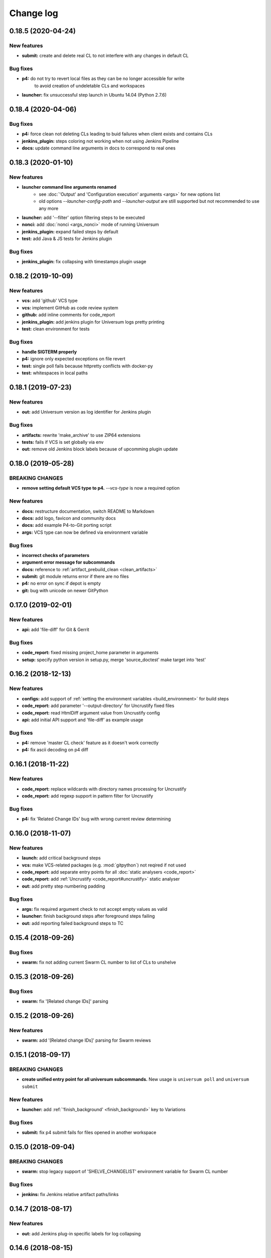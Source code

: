 Change log
==========

0.18.5 (2020-04-24)
-------------------

New features
~~~~~~~~~~~~

* **submit:** create and delete real CL to not interfere with any changes in default CL

Bug fixes
~~~~~~~~~

* **p4:** do not try to revert local files as they can be no longer accessible for write
   to avoid creation of undeletable CLs and workspaces
* **launcher:** fix unsuccessful  step launch in Ubuntu 14.04 (Python 2.7.6)


0.18.4 (2020-04-06)
-------------------

Bug fixes
~~~~~~~~~

* **p4:** force clean not deleting CLs leading to buid failures when client exists and contains CLs
* **jenkins_plugin:** steps coloring not working when not using Jenkins Pipeline
* **docs:** update command line arguments in docs to correspond to real ones


0.18.3 (2020-01-10)
-------------------

New features
~~~~~~~~~~~~

* **launcher command line arguments renamed**
   * see :doc:`'Output' and 'Configuration execution' arguments <args>` for new options list
   * old options `--launcher-config-path` and `--launcher-output` are still supported
     but not recommended to use any more
* **launcher:**  add '--filter' option filtering steps to be executed
* **nonci:** add :doc:`nonci <args_nonci>` mode of running Universum
* **jenkins_plugin:** expand failed steps by default
* **test:** add Java & JS tests for Jenkins plugin

Bug fixes
~~~~~~~~~

* **jenkins_plugin:** fix collapsing with timestamps plugin usage


0.18.2 (2019-10-09)
-------------------

New features
~~~~~~~~~~~~

* **vcs:** add 'github' VCS type
* **vcs:** implement GitHub as code review system
* **github:** add inline comments for code_report
* **jenkins_plugin:** add jenkins plugin for Universum logs pretty printing
* **test:** clean environment for tests

Bug fixes
~~~~~~~~~

* **handle SIGTERM properly**
* **p4:** ignore only expected exceptions on file revert
* **test:** single poll fails because httpretty conflicts with docker-py
* **test:** whitespaces in local paths


0.18.1 (2019-07-23)
-------------------

New features
~~~~~~~~~~~~

* **out:** add Universum version as log identifier for Jenkins plugin


Bug fixes
~~~~~~~~~

* **artifacts:** rewrite 'make_archive' to use ZIP64 extensions
* **tests:** fails if VCS is set globally via env
* **out:** remove old Jenkins block labels because of upcomming plugin update


0.18.0 (2019-05-28)
-------------------

BREAKING CHANGES
~~~~~~~~~~~~~~~~

* **remove setting default VCS type to p4.**
  `--vcs-type` is now a required option

New features
~~~~~~~~~~~~

* **docs:** restructure documentation, switch README to Markdown
* **docs:** add logo, favicon and community docs
* **docs:** add example P4-to-Git porting script
* **args:** VCS type can now be defined via environment variable

Bug fixes
~~~~~~~~~

* **incorrect checks of parameters**
* **argument error message for subcommands**
* **docs:** reference to :ref:`artifact_prebuild_clean <clean_artifacts>`
* **submit:** git module returns error if there are no files
* **p4:** no error on sync if depot is empty
* **git:** bug with unicode on newer GitPython


0.17.0 (2019-02-01)
-------------------

New features
~~~~~~~~~~~~

* **api:** add 'file-diff' for Git & Gerrit

Bug fixes
~~~~~~~~~

* **code_report:** fixed missing project_home parameter in arguments
* **setup:** specify python version in setup.py, merge 'source_doctest' make target into 'test'


0.16.2 (2018-12-13)
-------------------

New features
~~~~~~~~~~~~

* **configs:** add support of :ref:`setting the environment variables <build_environment>` for build steps
* **code_report:** add parameter '--output-directory' for Uncrustify fixed files
* **code_report:** read HtmlDiff argument value from Uncrustify config
* **api:** add initial API support and 'file-diff' as example usage

Bug fixes
~~~~~~~~~

* **p4:** remove 'master CL check' feature as it doesn't work correctly
* **p4:** fix ascii decoding on p4 diff


0.16.1 (2018-11-22)
-------------------

New features
~~~~~~~~~~~~

* **code_report:** replace wildcards with directory names processing for Uncrustify
* **code_report:** add regexp support in pattern filter for Uncrustify

Bug fixes
~~~~~~~~~

* **p4:** fix 'Related Change IDs' bug with wrong current review determining


0.16.0 (2018-11-07)
-------------------

New features
~~~~~~~~~~~~

* **launch:** add critical background steps
* **vcs:** make VCS-related packages (e.g. :mod:`gitpython`) not reqired if not used
* **code_report:** add separate entry points for all :doc:`static analysers <code_report>`
* **code_report:** add :ref:`Uncrustify <code_report#uncrustify>` static analyser
* **out:** add pretty step numbering padding

Bug fixes
~~~~~~~~~

* **args:** fix required argument check to not accept empty values as valid
* **launcher:** finish background steps after foreground steps failing
* **out:** add reporting failed background steps to TC


0.15.4 (2018-09-26)
-------------------

Bug fixes
~~~~~~~~~

* **swarm:** fix not adding current Swarm CL number to list of CLs to unshelve


0.15.3 (2018-09-26)
-------------------

Bug fixes
~~~~~~~~~

* **swarm:** fix '[Related change IDs]' parsing


0.15.2 (2018-09-26)
-------------------

New features
~~~~~~~~~~~~

* **swarm:** add '[Related change IDs]' parsing for Swarm reviews


0.15.1 (2018-09-17)
-------------------

BREAKING CHANGES
~~~~~~~~~~~~~~~~

* **create unified entry point for all universum subcommands.**
  New usage is ``universum poll`` and ``universum submit``

New features
~~~~~~~~~~~~

* **launcher:** add :ref:`'finish_background' <finish_background>` key to Variations

Bug fixes
~~~~~~~~~

* **submit:** fix p4 submit fails for files opened in another workspace


0.15.0 (2018-09-04)
-------------------

BREAKING CHANGES
~~~~~~~~~~~~~~~~

* **swarm:** stop legacy support of 'SHELVE_CHANGELIST' environment variable
  for Swarm CL number

Bug fixes
~~~~~~~~~

* **jenkins:** fix Jenkins relative artifact paths/links


0.14.7 (2018-08-17)
-------------------

New features
~~~~~~~~~~~~

* **out:** add Jenkins plug-in specific labels for log collapsing


0.14.6 (2018-08-15)
-------------------

New features
~~~~~~~~~~~~

* **review:** add '--build-only-latest' option for skipping
  review builds of not latest review revisions
* add hidden '--clean-build' option for repeated debugging


0.14.5 (2018-08-09)
-------------------

New features
~~~~~~~~~~~~

* **swarm:** rename environment variable for Swarm CL ('SWARM_CHANGELIST')
  old name is still supported though


0.14.4 (2018-08-03)
-------------------

Bug fixes
~~~~~~~~~

* **swarm:** fix Swarm review revision processing


0.14.3 (2018-08-01)
-------------------

Bug fixes
~~~~~~~~~

* **swarm:** fix latest Swarm review revision detection


0.14.2 (2018-07-30)
-------------------

Bug fixes
~~~~~~~~~

* **gerrit:** add exceptions on wrong Gerrit review parameters
* **swarm:** return voting for specified review version
* **swarm:** add review revision to comment text


0.14.1 (2018-07-23)
-------------------

New features
~~~~~~~~~~~~

* **report:** add '--report-no-vote' option for vote skipping

Bug fixes
~~~~~~~~~

* **configs:** remove outdated code style functions, fix get_project_root
* **code_report:** fix duplication of found issues message
* **launcher:** remove stderr from console output for launcher output type 'file'


0.14.0 (2018-06-25)
-------------------

New features
~~~~~~~~~~~~

* **code_report:** add svace analysis tool
* **main:** add finalizing execution even if interrupted by user
* **main:** add '--finalize-only' option for cleaning without execution
* **artifacts:** add recursive wildcards (**) to artifacts
* **utils:** add PyCharm case to environment detection
* **submit:** fix submitted P4 CL number in logs

Bug fixes
~~~~~~~~~

* **submit:** skip P4 submit if default CL has any files before reconciling
* **setup:** specify httpretty version to avoid SSL import errors


0.13.6 (2018-05-18)
-------------------

New features
~~~~~~~~~~~~

* **p4:** create environment variables for each mapping's sync CL

Bug fixes
~~~~~~~~~

* **docs:** fix change log


0.13.5 (2018-05-10)
-------------------

BREAKING CHANGES
~~~~~~~~~~~~~~~~

* **p4:** remove ``allwrite`` option in p4 client;
  please set '+w' modifier for files in VCS to be edited
* **configs:** :ref:`if_env_set <filtering>` variables should now be splat with ``&&`` only

New features
~~~~~~~~~~~~

* **report:** add support of :ref:`tagging <tc_tags>` TeamCity builds
* **swarm:** ``PASS`` and ``FAIL`` parameters are no longer mandatory
* **submit:** new files are now added to VCS by submitter with '+w' modifier
* **report:** add link to build log to successful reports
* **report:** move link to review to 'Reporting build started' block

Bug fixes
~~~~~~~~~

* **p4:** fix unhandled 'no file(s) to reconcile' P4Exception
* **out:** fix bug with decoding non-ascii strings
* **docs:** documentation fixed and updated; please pay special attention to
  :ref:`prebuild artifact cleaning <clean_artifacts>` `Variations` key


0.13.4 (2018-04-13)
-------------------

New features
~~~~~~~~~~~~

* **code_report:** add number of issues to build status
* **artifacts:** add link to artifact files to build log

Bug fixes
~~~~~~~~~

* **p4:** p4 client now is created with allwrite option
* **gerrit:** report all issues to review with a single request
* **code_report:** return error if pylint is not installed


0.13.3 (2018-03-22)
-------------------

New features
~~~~~~~~~~~~

* **configs:** add :ref:`negative 'if_env_set' values <filtering>`

Bug fixes
~~~~~~~~~

* **add return of exit codes to all main scripts**
* **report:** fix bug with multiple success reporting

0.13.2 (2018-03-07)
-------------------

New features
~~~~~~~~~~~~

* **artifacts:** add CONFIGS_DUMP.txt to build artifacts
* **code_report:** add support for pylint3 for ubuntu14, restore LogWriterCodeReport
* **report:** update build result reporting, add skipped steps
* **report:** add option to only report failed steps

Bug fixes
~~~~~~~~~

* **report:** remove duplicating comment
* **out:** fix skipped steps reporting
* **configs:** fix critical step handling while merging one-element Variations


0.13.1 (2018-02-16)
-------------------

Bug fixes
~~~~~~~~~

* **poll:** fix wrong order of polled changes


0.13.0 (2018-02-14)
-------------------

New features
~~~~~~~~~~~~

* **report:** add driver for processing Jenkins builds
* **launcher:** add critical steps for groups
* **setup:** add entry points for all high level scripts

Bug fixes
~~~~~~~~~

* **files:** fix cleaning sources function in finalize for Git
* **tests:** add stderr and exception/traceback detection
* **tests:** remove pylint error ignoring
* **code_report:** add exit codes for `code_report`


0.12.5 (2018-02-06)
-------------------

Bug fixes
~~~~~~~~~

* **gerrit:** update 'Verified' to work with non-default labels
* **artifacts:** fix exception message when encountering existing artifacts
* **docs:** doc files removed from `master` branch


0.12.4 (2018-01-31)
-------------------

New features
~~~~~~~~~~~~

* **code_report:** implement static analysis support


0.12.3 (2018-01-19)
-------------------

New features
~~~~~~~~~~~~

* **code_report:** add `code_report` stub for further static analysis support
* **tests:** make errors in finalize affect exit code

Bug fixes
~~~~~~~~~

* **docs:** update TeamCity-related documentation
* **tests:** fix docker images makefiles


0.12.2 (2017-12-27)
-------------------

New features
~~~~~~~~~~~~

* **artifacts:** change to shell-style wildcards instead of old limited ones
* **submit:** reconcile files and directories from list
* **submit:** reconcile using wildcards
* **report:** update list of all performed steps, add successful
* **docs:** new :doc:`Variations keys <configuring>` described

Bug fixes
~~~~~~~~~

* **report:** fix reporter message for build started
* **p4:** exit committed CL precommit check wihout failing
* **tests:** remove docker container caching where not necessary
* **tests:** fix import thirdparty detection


0.12.1 (2017-12-11)
-------------------

New features
~~~~~~~~~~~~

* **artifacts:** clean artifacts before build
* **git:** add user and email to Git module parameters

Bug fixes
~~~~~~~~~

* **vcs:** roll back of import fixes from release 0.10.2 causing Swarm builds of submitted CLs to fail
* **tests:** set user and email in testing Git repo


0.12.0 (2017-11-29)
-------------------

BREAKING CHANGES
~~~~~~~~~~~~~~~~

* **swarm:** the ``--swarm`` flag is replaced with ``--report-to-review``.
  All pre-commit check configuration must be updated to reflect this change

Bug fixes
~~~~~~~~~

* **submit:** fix incorrectly back-ported fix from the new architecture,
  which prevented submit to git from working
* **gerrit:** fix bug with accessing url path by incorrect index and with including username
  into url in build log on pre-commit check
* **gerrit:** fix bug with adding apostrophe character (') to the ssh command line
  and failing to submit build start report to gerrit review


0.11.2 (2017-11-24)
-------------------

New features
~~~~~~~~~~~~

* **launcher:** add support for critical steps - now steps can be marked with
  :ref:`"critical" attribute <critical_step>` to fail entire build in case of step failure.
  By default the build continues even if some steps have failed

Bug fixes
~~~~~~~~~

* **submit:** fix setup script to actually install submitter module
  and to create console script called "universum_submit"
* **submit:** add support for executing commit message hooks by using external git utility
  instead of gitpython module (required to submit to gerrit)

Known issues
~~~~~~~~~~~~

* **submit:** commit message hook is not downloaded from gerrit during cloning of the repository.
  As a workaround add installation of commit message hook to configs.py::

    configs += Variations([dict(name="Install commit message hook",
                                command=["scp", "-p", "-P", "29418",
                                         "<user>@<server>:hooks/commit-msg", ".git/hooks/"])])

* **submit:** by default, submit uses "temp" subfolder of the current folder as working directory.
  As a workaroung add the explicit setting of project root to configs.py::

    configs += Variations([dict(name="Submit",
                                command=["universum_submit",
                                         "-pr", get_project_root(),
                                         "--vcs-type", "gerrit",
                                         "--commit-message", "Publish artifacts",
                                         "--file-list", "out/module.bin"])])


0.11.1 (2017-11-22)
-------------------

New features
~~~~~~~~~~~~

* **review:** add link to review page on server to logs
* **docs:** add instructions for TeamCity integration
* **tests:** add gravity tests for cases found by coverage
* **tests:** extend `test_git_poll` test suite with special merging cases

Bug fixes
~~~~~~~~~

* **report:** remove special characters from report message
* **launcher:** fix paths processing


0.11.0 (2017-11-09)
-------------------

New features
~~~~~~~~~~~~

* **submit:** add submit functionality for Git & Gerrit
* **tests:** add coverage report
* **tests:** add test for checking referencing dependencies


0.10.7 (2017-11-07)
-------------------

Bug fixes
~~~~~~~~~

* **gerrit:** resolving issues fixed


0.10.6 (2017-11-06)
-------------------

New features
~~~~~~~~~~~~

* **tests:** add submitter initial tests

Bug fixes
~~~~~~~~~

* **files:** fix module construction order in main module and git `refspec` processing errors


0.10.5 (2017-11-03)
-------------------

New features
~~~~~~~~~~~~

* **files:** add repository state file
* **poll:** add poller for Git and initial tests


0.10.4 (2017-10-17)
-------------------

New features
~~~~~~~~~~~~

* **submit:** add an external script for submitting to repository

Bug fixes
~~~~~~~~~

* **p4:** remove reusing of existing p4 clients


0.10.3 (2017-10-17)
-------------------

Bug fixes
~~~~~~~~~

* **git:** typo fix


0.10.2 (2017-10-10)
-------------------

New features
~~~~~~~~~~~~

* **git:** add `git checkout`, `git cherry-pick` and `refspec` functionality
* **gerrit:** add Gerrit support
* **configs:** add quotes and warning if space is detected within parameter in `command` item

Bug fixes
~~~~~~~~~

* **tests:** make unused vcs module import non-obligatory


0.10.1 (2017-09-22)
-------------------

New features
~~~~~~~~~~~~

* **git:** add initial Git support; change ``--no-sync`` into switch of ``--vcs-type``


Bug fixes
~~~~~~~~~

* **p4:** fix 'Librarian checkout' exceptions


0.10.0 (2017-09-13)
-------------------

New features
~~~~~~~~~~~~

* **p4:** add ``--p4-force-clean`` instead of ``--p4-no-clean`` option:
  p4client is now not deleted by default


Bug fixes
~~~~~~~~~

* **Project 'Universe' renamed into 'Universum' to avoid name duplication**
* **reporter:** TeamCity-related parameters are no longer mandatory


0.9.1 (2017-08-25)
------------------

New features
~~~~~~~~~~~~

* **launcher:** add support for :ref:`custom environment variables values <filtering>`


0.9.0 (2017-08-22)
------------------

New features
~~~~~~~~~~~~

* **Project 'Universe' transformed into a Python module, installable with pip**


Bug fixes
~~~~~~~~~

* **docs:** update documentation on module arguments


0.8.1 (2017-08-03)
------------------

New features
~~~~~~~~~~~~

* **configs:** remove unnecessary nesting of configurations


Bug fixes
~~~~~~~~~

* **launcher:** append sys.path with config_path to import any subsidiary modules
* **report:** fix non-existing report_artifacts processing - ignore non-existing directories
* **launcher:** fix empty variable names - ' & name' is now processed correctly


0.8.0 (2017-07-26)
------------------

New features
~~~~~~~~~~~~

* **CI Framework renamed into project 'Universe'**

* **docs:** add :doc:`description <args>` of main script command-line parameters

Bug fixes
~~~~~~~~~

* **docs:** fix table content width, remove unnecessary scroll bars


0.7.0 (2017-07-21)
------------------

New features
~~~~~~~~~~~~

* **docs:** add :doc:`system prerequisites page <prerequisites>` to user manual
* **docs:** add documentation for :mod:`_universum.configuration_support` module
* **launcher:** add support for more than one environment variable to
  :ref:`filter configurations <filtering>`

Bug fixes
~~~~~~~~~

* **launcher:** fix :ref:`configuration filtering <filtering>`: filter artifacts
  as well as configurations
* **output:** use TeamCity built-in methods of stderr reporting for correct in-block
  error highlighting


0.6.3 (2017-07-13)
------------------

Bug fixes
~~~~~~~~~

* **docs:** fix product name and version display in documentation


0.6.2 (2017-07-11)
------------------

New features
~~~~~~~~~~~~

* **report:** add :ref:`direct links to build artifacts <report_artifacts>` into reports


0.6.1 (2017-07-05)
------------------

New features
~~~~~~~~~~~~

* **files:** add :ref:`working directory <get_project_root>` reference to logs

Bug fixes
~~~~~~~~~

* **p4:** bring back reverting in 'prepare repository' step and add more logs


0.6.0 (2017-07-05)
------------------

New features
~~~~~~~~~~~~

* **launcher:** add :ref:`configuration filtering <filtering>`
* **artifacts:** wildcard initial support


0.5.0 (2017-06-06)
------------------

New features
~~~~~~~~~~~~

* **tests:** add docker-based testing for p4poll
* **launcher:** change stderr printing to real-time instead of united report


0.4.1 (2017-05-30)
------------------

Bug fixes
~~~~~~~~~

* **artifacts:** fix artifacts reference before creation


0.4.0 (2017-05-30)
------------------

New features
~~~~~~~~~~~~

* **artifacts:** artifacts are now collected to a separate directory
* **main:** add version numbering


0.3.0 (2017-05-25)
------------------

New features
~~~~~~~~~~~~

* **swarm:** less default comments to Swarm, more optional
* **tests:** add pylint check
* **tests:** add doctest collecting

Bug fixes
~~~~~~~~~

* **test:** fix bug with stopping all test types once one type detects failure
* **swarm:** fix reporting to Swarm builds that did not execute actual build steps
* **launcher:** fix artifact collecting interruption
* **launcher:** fix extra dot directory in artifact archives


0.2.1 (2017-05-17)
------------------

Bug fixes
~~~~~~~~~

* **swarm:** Swarm double prefixes fixed


0.2.0 (2017-05-16)
------------------

New features
~~~~~~~~~~~~

* **p4:** switch to disposable workspaces
* **p4:** add multiple VCS roots support
* **poll:** add perforce server polling to trigger builds by opening specified URL
* **tests:** add test stub
* **tests:** switch to py.test

Bug fixes
~~~~~~~~~

* **p4:** fix argument processing & list sorting
* **p4:** add p4client name changing
* **tests:** fix configs.py
* **tests:** add missing thirdparty dependency - module 'py'


0.1.1 (2017-04-26)
------------------

Bug fixes
~~~~~~~~~

* **output:** add warnings display


0.1.0 (2017-04-26)
------------------

New features
~~~~~~~~~~~~

* **docs:** add change log
* **launcher:** add asynchronous step execution
* **docs:** update system configuring manual

Bug fixes
~~~~~~~~~

* **launcher:** change default 'command' launch directory back to project root
